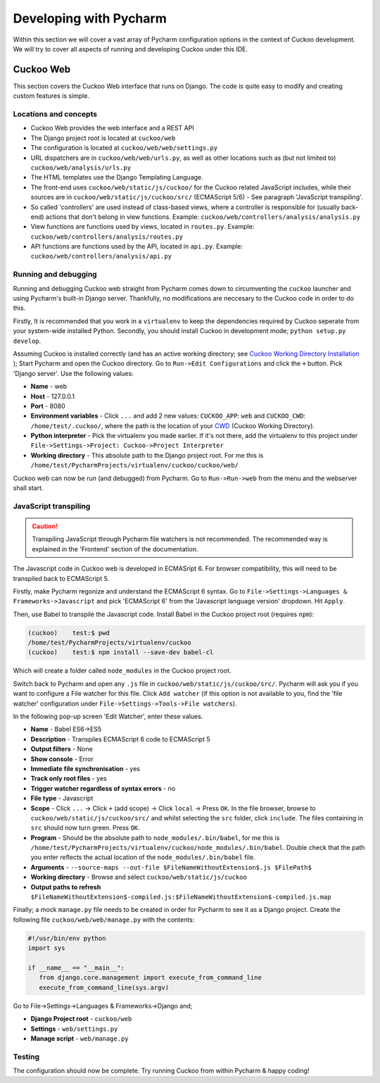 =======================
Developing with Pycharm
=======================

Within this section we will cover a vast array of Pycharm configuration options in the context of Cuckoo development. We will try to cover all aspects of running and developing Cuckoo under this IDE.

Cuckoo Web
==========

This section covers the Cuckoo Web interface that runs on Django. The code is quite easy to modify and creating custom features is simple.


Locations and concepts
**********************

- Cuckoo Web provides the web interface and a REST API
- The Django project root is located at ``cuckoo/web``
- The configuration is located at ``cuckoo/web/web/settings.py``
- URL dispatchers are in ``cuckoo/web/web/urls.py``, as well as other locations such as (but not limited to) ``cuckoo/web/analysis/urls.py``
- The HTML templates use the Django Templating Language.
- The front-end uses ``cuckoo/web/static/js/cuckoo/`` for the Cuckoo related JavaScript includes, while their sources are in ``cuckoo/web/static/js/cuckoo/src/`` (ECMAScript 5/6) - See paragraph 'JavaScript transpiling'.
- So called 'controllers' are used instead of class-based views, where a controller is responsible for (usually back-end) actions that don't belong in view functions. Example: ``cuckoo/web/controllers/analysis/analysis.py``
- View functions are functions used by views, located in ``routes.py``. Example: ``cuckoo/web/controllers/analysis/routes.py``
- API functions are functions used by the API, located in ``api.py``. Example: ``cuckoo/web/controllers/analysis/api.py``

Running and debugging
*********************

Running and debugging Cuckoo web straight from Pycharm comes down to circumventing the ``cuckoo`` launcher and using Pycharm's built-in Django server. Thankfully, no modifications are neccesary to the Cuckoo code in order to do this.

Firstly, It is recommended that you work in a ``virtualenv`` to keep the dependencies required by Cuckoo seperate from your system-wide installed Python. Secondly, you should install Cuckoo in development mode; ``python setup.py develop``.

Assuming Cuckoo is installed correctly (and has an active working directory; see `Cuckoo Working Directory Installation <https://cuckoo.sh/docs/installation/host/cwd.html>`_
); Start Pycharm and open the Cuckoo directory. Go to ``Run->Edit Configurations`` and click the ``+`` button. Pick 'Django server'. Use the following values:

- **Name** - web
- **Host** - 127.0.0.1
- **Port** - 8080
- **Environment variables** - Click ``...`` and add 2 new values: ``CUCKOO_APP``: ``web`` and ``CUCKOO_CWD``: ``/home/test/.cuckoo/``, where the path is the location of your `CWD <https://cuckoo.sh/docs/installation/host/cwd.html#cwd-path>`_ (Cuckoo Working Directory).
- **Python interpreter** - Pick the virtualenv you made earlier. If it's not there, add the virtualenv to this project under ``File->Settings->Project: Cuckoo->Project Interpreter``
- **Working directory** - This absolute path to the Django project root. For me this is ``/home/test/PycharmProjects/virtualenv/cuckoo/cuckoo/web/``

Cuckoo web can now be run (and debugged) from Pycharm. Go to ``Run->Run->web`` from the menu and the webserver shall start.

JavaScript transpiling
**********************

.. CAUTION::
   Transpiling JavaScript through Pycharm file watchers is not recommended. The recommended way is explained in the 'Frontend' section of the documentation.

The Javascript code in Cuckoo web is developed in ECMASript 6. For browser compatibility, this will need to be transpiled back to ECMAScript 5.

Firstly, make Pycharm regonize and understand the ECMAScript 6 syntax. Go to ``File->Settings->Languages & Frameworks->Javascript`` and pick 'ECMAScript 6' from the 'Javascript language version' dropdown. Hit ``Apply``.

Then, use Babel to transpile the Javascript code. Install Babel in the Cuckoo project root (requires ``npm``):

.. code-block:: text

   (cuckoo)    test:$ pwd
   /home/test/PycharmProjects/virtualenv/cuckoo
   (cuckoo)    test:$ npm install --save-dev babel-cl

Which will create a folder called ``node_modules`` in the Cuckoo project root.

Switch back to Pycharm and open any ``.js`` file in ``cuckoo/web/static/js/cuckoo/src/``.
Pycharm will ask you if you want to configure a File watcher for this file. Click ``Add watcher``
(if this option is not available to you, find the 'file watcher' configuration under ``File->Settings->Tools->File watchers``).

In the following pop-up screen 'Edit Watcher', enter these values.

- **Name** -  Babel ES6->ES5
- **Description** - Transpiles ECMAScript 6 code to ECMAScript 5
- **Output filters** - None
- **Show console** - Error
- **Immediate file synchronisation** - yes
- **Track only root files** - yes
- **Trigger watcher regardless of syntax errors** - no
- **File type** - Javascript
- **Scope** - Click ``...`` -> Click ``+`` (add scope) -> Click ``local`` -> Press ``OK``. In the file browser, browse to ``cuckoo/web/static/js/cuckoo/src/`` and whilst selecting the ``src`` folder, click ``include``. The files containing in ``src`` should now turn green. Press ``OK``.
- **Program** - Should be the absolute path to ``node_modules/.bin/babel``, for me this is ``/home/test/PycharmProjects/virtualenv/cuckoo/node_modules/.bin/babel``. Double check that the path you enter reflects the actual location of the ``node_modules/.bin/babel`` file.
- **Arguments** - ``--source-maps --out-file $FileNameWithoutExtension$.js $FilePath$``
- **Working directory** - Browse and select ``cuckoo/web/static/js/cuckoo``
- **Output paths to refresh** ``$FileNameWithoutExtension$-compiled.js:$FileNameWithoutExtension$-compiled.js.map``

Finally; a mock ``manage.py`` file needs to be created in order for Pycharm to see it as a Django project. Create the following file ``cuckoo/web/web/manage.py`` with the contents:

.. code-block:: python

   #!/usr/bin/env python
   import sys

   if __name__ == "__main__":
      from django.core.management import execute_from_command_line
      execute_from_command_line(sys.argv)


Go to File->Settings->Languages & Frameworks->Django and;

- **Django Project root** - ``cuckoo/web``
- **Settings** - ``web/settings.py``
- **Manage script** - ``web/manage.py``

Testing
*******

The configuration should now be complete. Try running Cuckoo from within Pycharm & happy coding!
